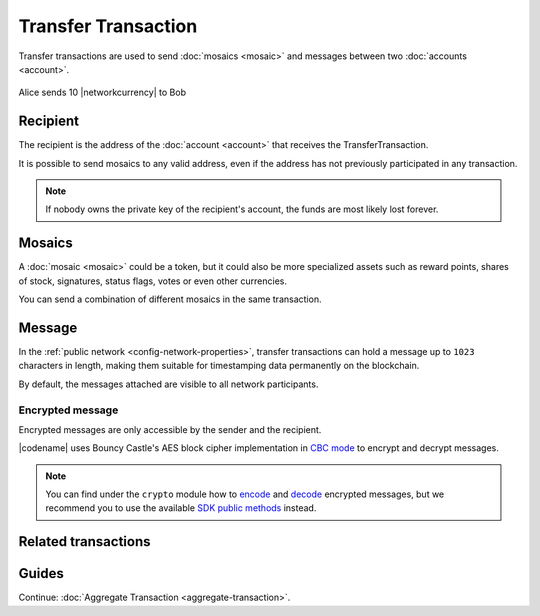 ####################
Transfer Transaction
####################

Transfer transactions are used to send :doc:`mosaics <mosaic>` and messages between two :doc:`accounts <account>`.

.. figure:: ../resources/images/examples/transfer-transaction.png
    :align: center
    :width: 450px

    Alice sends 10 |networkcurrency| to Bob

*********
Recipient
*********

The recipient is the address of the :doc:`account <account>` that receives the TransferTransaction.

It is possible to send mosaics to any valid address, even if the address has not previously participated in any transaction.

.. note:: If nobody owns the private key of the recipient's account, the funds are most likely lost forever.

*******
Mosaics
*******

A :doc:`mosaic <mosaic>` could be a token, but it could also be more specialized assets such as reward points, shares of stock, signatures, status flags, votes or even other currencies.

You can send a combination of different mosaics in the same transaction.

*******
Message
*******

In the :ref:`public network <config-network-properties>`, transfer transactions can hold a message up to ``1023`` characters in length, making them suitable for timestamping data permanently on the blockchain.

By default, the messages attached are visible to all network participants.

Encrypted message
=================

Encrypted messages are only accessible by the sender and the recipient.

|codename| uses Bouncy Castle's AES block cipher implementation in `CBC mode <https://en.wikipedia.org/wiki/Block_cipher_mode_of_operation#CBC>`_ to encrypt and decrypt messages.

.. note:: You can find under the ``crypto`` module how to `encode <https://github.com/nemtech/symbol-sdk-typescript-javascript/blob/master/src/core/crypto/Crypto.ts#L253-L264>`_ and `decode <https://github.com/nemtech/symbol-sdk-typescript-javascript/blob/master/src/core/crypto/Crypto.ts#L304-L315>`_ encrypted messages, but we recommend you to use the available `SDK public methods <https://nemtech.github.io/symbol-sdk-typescript-javascript/classes/_model_account_account_.account.html#decryptmessage>`_ instead.

********************
Related transactions
********************

.. csv-table::
    :header:  "Id",  "Type", "Description"
    :widths: 20 30 50
    :delim: ;

    0x4154; :ref:`TransferTransaction <transfer-transaction>`; Send mosaics and messages between two accounts.

******
Guides
******

.. postlist::
    :category: Transfer Transaction
    :date: %A, %B %d, %Y
    :format: {title}
    :list-style: circle
    :excerpts:
    :sort:

Continue: :doc:`Aggregate Transaction <aggregate-transaction>`.
